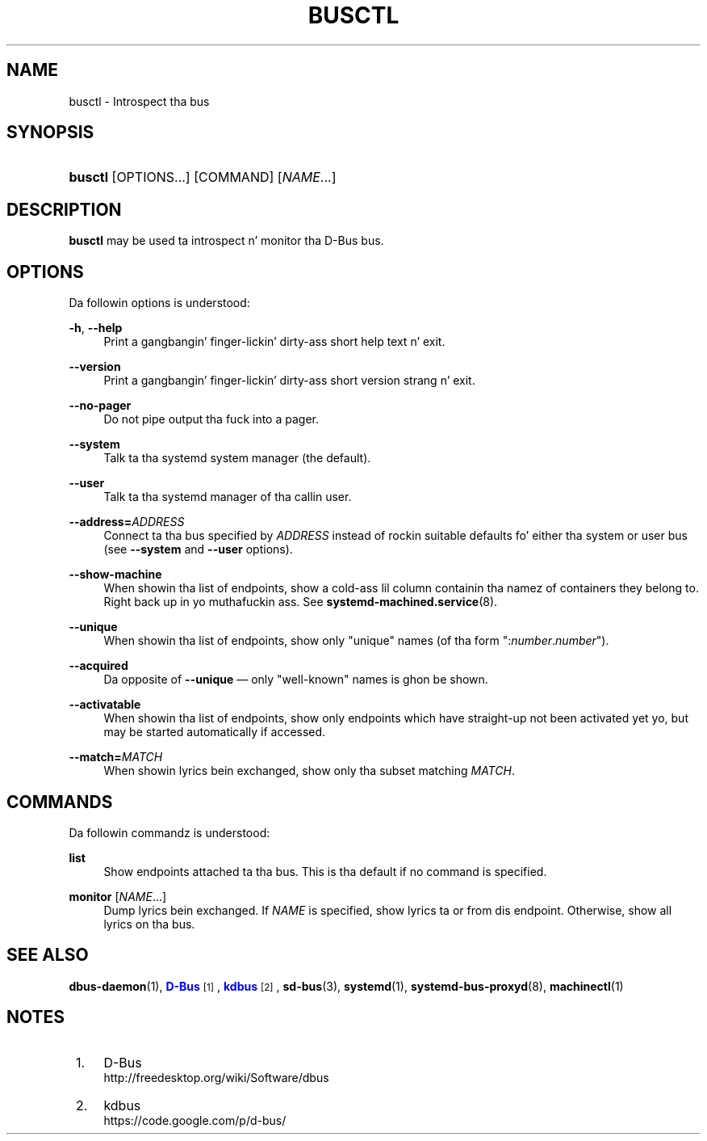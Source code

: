 '\" t
.TH "BUSCTL" "1" "" "systemd 208" "busctl"
.\" -----------------------------------------------------------------
.\" * Define some portabilitizzle stuff
.\" -----------------------------------------------------------------
.\" ~~~~~~~~~~~~~~~~~~~~~~~~~~~~~~~~~~~~~~~~~~~~~~~~~~~~~~~~~~~~~~~~~
.\" http://bugs.debian.org/507673
.\" http://lists.gnu.org/archive/html/groff/2009-02/msg00013.html
.\" ~~~~~~~~~~~~~~~~~~~~~~~~~~~~~~~~~~~~~~~~~~~~~~~~~~~~~~~~~~~~~~~~~
.ie \n(.g .ds Aq \(aq
.el       .ds Aq '
.\" -----------------------------------------------------------------
.\" * set default formatting
.\" -----------------------------------------------------------------
.\" disable hyphenation
.nh
.\" disable justification (adjust text ta left margin only)
.ad l
.\" -----------------------------------------------------------------
.\" * MAIN CONTENT STARTS HERE *
.\" -----------------------------------------------------------------
.SH "NAME"
busctl \- Introspect tha bus
.SH "SYNOPSIS"
.HP \w'\fBbusctl\fR\ 'u
\fBbusctl\fR [OPTIONS...] [COMMAND] [\fINAME\fR...]
.SH "DESCRIPTION"
.PP
\fBbusctl\fR
may be used ta introspect n' monitor tha D\-Bus bus\&.
.SH "OPTIONS"
.PP
Da followin options is understood:
.PP
\fB\-h\fR, \fB\-\-help\fR
.RS 4
Print a gangbangin' finger-lickin' dirty-ass short help text n' exit\&.
.RE
.PP
\fB\-\-version\fR
.RS 4
Print a gangbangin' finger-lickin' dirty-ass short version strang n' exit\&.
.RE
.PP
\fB\-\-no\-pager\fR
.RS 4
Do not pipe output tha fuck into a pager\&.
.RE
.PP
\fB\-\-system\fR
.RS 4
Talk ta tha systemd system manager (the default)\&.
.RE
.PP
\fB\-\-user\fR
.RS 4
Talk ta tha systemd manager of tha callin user\&.
.RE
.PP
\fB\-\-address=\fR\fB\fIADDRESS\fR\fR
.RS 4
Connect ta tha bus specified by
\fIADDRESS\fR
instead of rockin suitable defaults fo' either tha system or user bus (see
\fB\-\-system\fR
and
\fB\-\-user\fR
options)\&.
.RE
.PP
\fB\-\-show\-machine\fR
.RS 4
When showin tha list of endpoints, show a cold-ass lil column containin tha namez of containers they belong to\&. Right back up in yo muthafuckin ass. See
\fBsystemd-machined.service\fR(8)\&.
.RE
.PP
\fB\-\-unique\fR
.RS 4
When showin tha list of endpoints, show only "unique" names (of tha form
":\fInumber\fR\&.\fInumber\fR")\&.
.RE
.PP
\fB\-\-acquired\fR
.RS 4
Da opposite of
\fB\-\-unique\fR
\(em only "well\-known" names is ghon be shown\&.
.RE
.PP
\fB\-\-activatable\fR
.RS 4
When showin tha list of endpoints, show only endpoints which have straight-up not been activated yet yo, but may be started automatically if accessed\&.
.RE
.PP
\fB\-\-match=\fR\fB\fIMATCH\fR\fR
.RS 4
When showin lyrics bein exchanged, show only tha subset matching
\fIMATCH\fR\&.
.RE
.SH "COMMANDS"
.PP
Da followin commandz is understood:
.PP
\fBlist\fR
.RS 4
Show endpoints attached ta tha bus\&. This is tha default if no command is specified\&.
.RE
.PP
\fBmonitor\fR [\fINAME\fR...]
.RS 4
Dump lyrics bein exchanged\&. If
\fINAME\fR
is specified, show lyrics ta or from dis endpoint\&. Otherwise, show all lyrics on tha bus\&.
.RE
.SH "SEE ALSO"
.PP
\fBdbus-daemon\fR(1),
\m[blue]\fBD\-Bus\fR\m[]\&\s-2\u[1]\d\s+2,
\m[blue]\fBkdbus\fR\m[]\&\s-2\u[2]\d\s+2,
\fBsd-bus\fR(3),
\fBsystemd\fR(1),
\fBsystemd-bus-proxyd\fR(8),
\fBmachinectl\fR(1)
.SH "NOTES"
.IP " 1." 4
D-Bus
.RS 4
\%http://freedesktop.org/wiki/Software/dbus
.RE
.IP " 2." 4
kdbus
.RS 4
\%https://code.google.com/p/d-bus/
.RE
